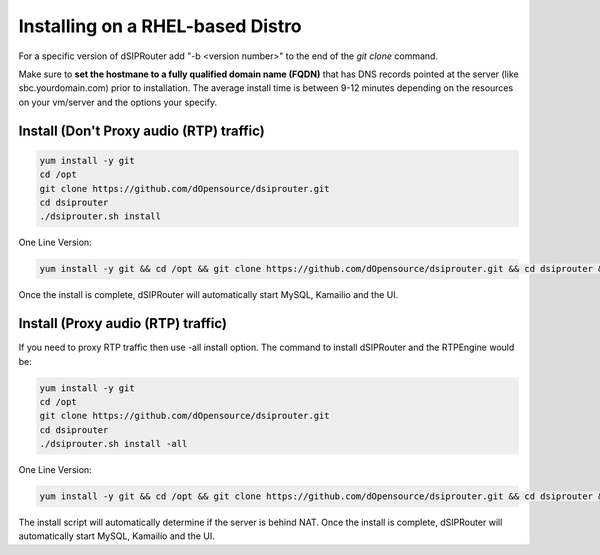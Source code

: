 .. _rhel_install:

Installing on a RHEL-based Distro
=================================

For a specific version of dSIPRouter add "-b <version number>" to the end of the `git clone` command.

Make sure to **set the hostmane to a fully qualified domain name (FQDN)** that has DNS records pointed at the server (like sbc.yourdomain.com) prior to installation.
The average install time is between 9-12 minutes depending on the resources on your vm/server and the options your specify.

Install (Don't Proxy audio (RTP) traffic)
-----------------------------------------

.. code-block:: bash

  yum install -y git
  cd /opt
  git clone https://github.com/dOpensource/dsiprouter.git
  cd dsiprouter
  ./dsiprouter.sh install


One Line Version:

.. code-block:: bash

   yum install -y git && cd /opt && git clone https://github.com/dOpensource/dsiprouter.git && cd dsiprouter && ./dsiprouter.sh install -kam -dsip


Once the install is complete, dSIPRouter will automatically start MySQL, Kamailio and the UI.

Install (Proxy audio (RTP) traffic)
-----------------------------------

If you need to proxy RTP traffic then use -all install option. The command to install dSIPRouter and the RTPEngine would be:


.. code-block:: bash

  yum install -y git
  cd /opt
  git clone https://github.com/dOpensource/dsiprouter.git
  cd dsiprouter
  ./dsiprouter.sh install -all


One Line Version:

.. code-block:: bash

  yum install -y git && cd /opt && git clone https://github.com/dOpensource/dsiprouter.git && cd dsiprouter && ./dsiprouter.sh install -all

The install script will automatically determine if the server is behind NAT.
Once the install is complete, dSIPRouter will automatically start MySQL, Kamailio and the UI.
